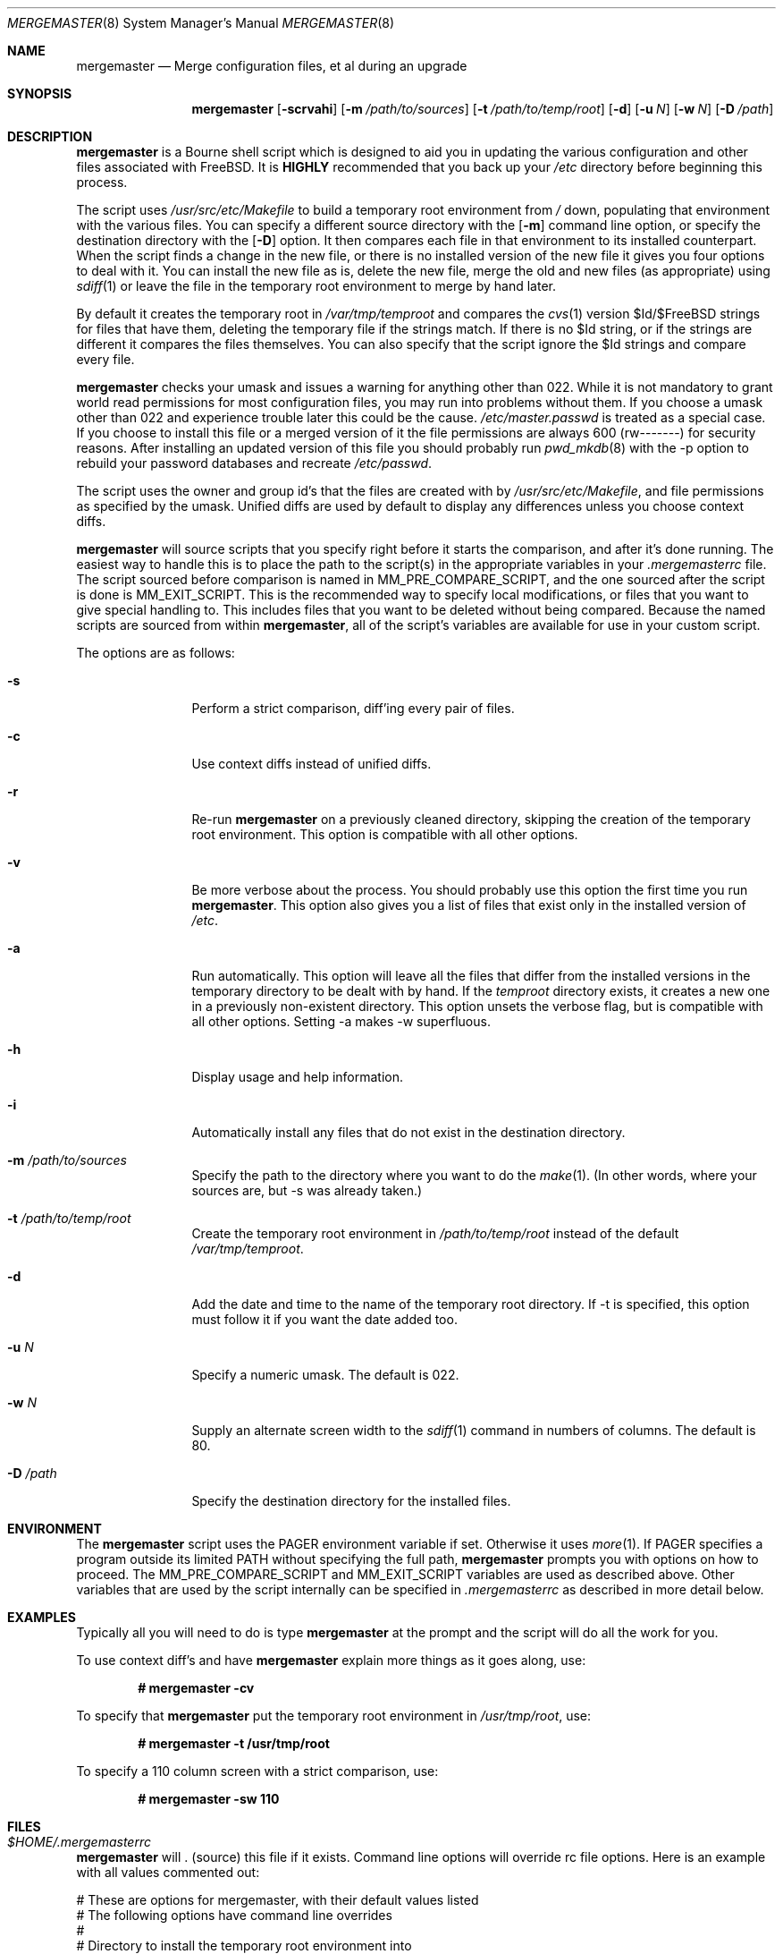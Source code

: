 .\" Copyright (c) 1998-2000 Douglas Barton
.\" All rights reserved.
.\"
.\" Redistribution and use in source and binary forms, with or without
.\" modification, are permitted provided that the following conditions
.\" are met:
.\" 1. Redistributions of source code must retain the above copyright
.\"    notice, this list of conditions and the following disclaimer.
.\" 2. Redistributions in binary form must reproduce the above copyright
.\"    notice, this list of conditions and the following disclaimer in the
.\"    documentation and/or other materials provided with the distribution.
.\"
.\" THIS SOFTWARE IS PROVIDED BY THE AUTHOR AND CONTRIBUTORS ``AS IS'' AND
.\" ANY EXPRESS OR IMPLIED WARRANTIES, INCLUDING, BUT NOT LIMITED TO, THE
.\" IMPLIED WARRANTIES OF MERCHANTABILITY AND FITNESS FOR A PARTICULAR PURPOSE
.\" ARE DISCLAIMED.  IN NO EVENT SHALL THE AUTHOR OR CONTRIBUTORS BE LIABLE
.\" FOR ANY DIRECT, INDIRECT, INCIDENTAL, SPECIAL, EXEMPLARY, OR CONSEQUENTIAL
.\" DAMAGES (INCLUDING, BUT NOT LIMITED TO, PROCUREMENT OF SUBSTITUTE GOODS
.\" OR SERVICES; LOSS OF USE, DATA, OR PROFITS; OR BUSINESS INTERRUPTION)
.\" HOWEVER CAUSED AND ON ANY THEORY OF LIABILITY, WHETHER IN CONTRACT, STRICT
.\" LIABILITY, OR TORT (INCLUDING NEGLIGENCE OR OTHERWISE) ARISING IN ANY WAY
.\" OUT OF THE USE OF THIS SOFTWARE, EVEN IF ADVISED OF THE POSSIBILITY OF
.\" SUCH DAMAGE.
.\"
.\" $FreeBSD$
.\"
.Dd October 30, 2000
.Dt MERGEMASTER 8
.Os FreeBSD
.Sh NAME
.Nm mergemaster
.Nd Merge configuration files, et al during an upgrade
.Sh SYNOPSIS
.Nm
.Op Fl scrvahi
.Op Fl m Ar /path/to/sources
.Op Fl t Ar /path/to/temp/root
.Op Fl d
.Op Fl u Ar N
.Op Fl w Ar N
.Op Fl D Ar /path
.Sh DESCRIPTION
.Nm
is a Bourne shell script which is designed to aid you
in updating the various configuration and other files
associated with
.Fx .
It is
.Sy HIGHLY
recommended that you back up your
.Pa /etc
directory before beginning this process.
.Pp
The script uses
.Pa /usr/src/etc/Makefile
to build a temporary root environment from
.Pa /
down, populating that environment with the various
files.
You can specify a different source directory
with the
.Op Fl m
command line option, or specify the destination
directory with the
.Op Fl D
option.
It then compares each file in that environment
to its installed counterpart.
When the script finds a
change in the new file, or there is no installed
version of the new file it gives you four options to
deal with it.
You can install the new file as is,
delete the new file, merge the old and new
files (as appropriate) using
.Xr sdiff 1
or leave the file in the temporary root environment to
merge by hand later.
.Pp
By default it creates the temporary root in
.Pa /var/tmp/temproot
and compares the
.Xr cvs 1
version $Id/$FreeBSD strings for files that have them, deleting
the temporary file if the strings match.
If there is
no $Id string, or if the strings are different it
compares the files themselves.
You can
also specify that the script ignore the $Id strings and
compare every file.
.Pp
.Nm
checks your umask and issues a warning for anything
other than 022. While it is not mandatory to grant
world read permissions for most configuration files, you
may run into problems without them.
If you choose a
umask other than 022 and experience trouble later this
could be the cause.
.Pa /etc/master.passwd
is treated as a special case.
If you choose to install
this file or a merged version of it the file permissions
are always 600 (rw-------) for security reasons.
After
installing an updated version of this file you should
probably run
.Xr pwd_mkdb 8
with the -p option to rebuild your password databases
and recreate
.Pa /etc/passwd .
.Pp
The script uses the owner and group id's
that the files are created with by
.Pa /usr/src/etc/Makefile ,
and file permissions as specified by the umask.
Unified diffs are used by default to display any
differences unless you choose context diffs.
.Pp
.Nm
will source scripts that you specify right before
it starts the comparison, and after it's done running.
The easiest way to handle this is to place the path
to the script(s) in the appropriate variables in your
.Pa .mergemasterrc
file.
The script sourced before comparison is named in
.Ev MM_PRE_COMPARE_SCRIPT ,
and the one sourced after the script is done is
.Ev MM_EXIT_SCRIPT .
This is the recommended way to specify local modifications,
or files that you want to give special handling to.
This includes files that you want to be deleted without
being compared.
Because the named scripts are sourced from within
.Nm ,
all of the script's variables are available for use in
your custom script.
.Pp
The options are as follows:
.Bl -tag -width Fl
.It Fl s
Perform a strict comparison, diff'ing every pair of files.
.It Fl c
Use context diffs instead of unified diffs.
.It Fl r
Re-run
.Nm
on a previously cleaned directory, skipping the creation of
the temporary root environment.
This option is compatible
with all other options.
.It Fl v
Be more verbose about the process.
You should probably use
this option the first time you run
.Nm .
This option also gives you a list of files that exist
only in the installed version of
.Pa /etc .
.It Fl a
Run automatically.
This option will leave all the files that
differ from the installed versions in the temporary directory
to be dealt with by hand.
If the
.Pa temproot
directory exists, it creates a new one in a previously
non-existent directory.
This option unsets the verbose flag,
but is compatible with all other options.
Setting -a makes
-w superfluous.
.It Fl h
Display usage and help information.
.It Fl i
Automatically install any files that do not exist in the
destination directory.
.It Fl m Ar /path/to/sources
Specify the path to the directory where you want to do the
.Xr make 1 .
(In other words, where your sources are, but -s was already
taken.)
.It Fl t Ar /path/to/temp/root
Create the temporary root environment in
.Pa /path/to/temp/root
instead of the default
.Pa /var/tmp/temproot .
.It Fl d
Add the date and time to the name of the temporary
root directory.
If -t is specified, this option must
follow it if you want the date added too.
.It Fl u Ar N
Specify a numeric umask.
The default is 022.
.It Fl w Ar N
Supply an alternate screen width to the
.Xr sdiff 1
command in numbers of columns.
The default is 80.
.It Fl D Ar /path
Specify the destination directory for the installed files.
.El
.Sh ENVIRONMENT
The
.Nm
script uses the
.Ev PAGER
environment variable if set.
Otherwise it uses
.Xr more 1 .
If
.Ev PAGER
specifies a program outside
its
limited
.Ev PATH
without specifying the full path,
.Nm
prompts you with options on how to proceed.
The
.Ev MM_PRE_COMPARE_SCRIPT
and
.Ev MM_EXIT_SCRIPT
variables are used as described above.
Other variables that are used by the script internally
can be specified in
.Pa .mergemasterrc
as described in more detail below.
.Sh EXAMPLES
Typically all you will need to do is type
.Nm
at the prompt and the script will do all the work for you.
.Pp
To use context diff's and have
.Nm
explain more things as it goes along, use:
.Pp
.Dl # mergemaster -cv
.Pp
To specify that
.Nm
put the temporary root environment in
.Pa /usr/tmp/root ,
use:
.Pp
.Dl # mergemaster -t /usr/tmp/root
.Pp
To specify a 110 column screen with a strict
comparison, use:
.Pp
.Dl # mergemaster -sw 110
.Sh FILES
.Bl -ohang
.It Pa $HOME/.mergemasterrc
.Nm
will . (source) this file if it exists.
Command line options
will override rc file options.
Here is an example
with all values commented out:
.Pp
.Bd -literal
# These are options for mergemaster, with their default values listed
# The following options have command line overrides
#
# Directory to install the temporary root environment into
#TEMPROOT='/var/tmp/temproot'
#
# Strict comparison bypasses the CVS $Id tests and compares every file
#STRICT=no
#
# Flag(s) to use for diff displayed when files differ
#DIFF_FLAG='-u'
#
# Verbose mode includes more details and additional checks
#VERBOSE=
#
# Automatically install files that do not exist on the system already
#AUTO_INSTALL=
#
# Sourcedir is the directory to do the 'make' in (where the new files are)
#SOURCEDIR='/usr/src/etc'
#
# The umask for mergemaster to compare the default file's modes to
#NEW_UMASK=022
#
# Specify the destination directory for the installed files
#DESTDIR=
#
# The following options have no command line overrides
# For those who just cannot stand including the full path to PAGER
#DONT_CHECK_PAGER=
#
# If you set 'yes' above, make sure to include the PATH to your pager
#PATH=/bin:/usr/bin:/usr/sbin
#
# Don't compare the old and new motd files
#IGNORE_MOTD=yes
#
# Specify the path to scripts to run before the comparison starts,
# and/or after the script has finished its work
#MM_PRE_COMPARE_SCRIPT=
#MM_EXIT_SCRIPT=
.Ed
.El
.Sh SEE ALSO
.Xr cvs 1 ,
.Xr diff 1 ,
.Xr make 1 ,
.Xr more 1 ,
.Xr sdiff 1 ,
.Xr pwd_mkdb 8
.Pp
.Pa /usr/src/etc/Makefile
.Pp
http://www.FreeBSD.org/handbook/makeworld.html ,
.Pa The Cutting Edge (using make world) ,
by Nik Clayton
.Sh DIAGNOSTICS
Exit status is 0 on successful completion, or if the user bails out
manually at some point during execution.
.Pp
Exit status is 1 if it fails for one of the following reasons:
.Pp
Invalid command line option
.Pp
Failure to create the temporary root environment
.Pp
Failure to populate the temporary root
.Pp
.Sh HISTORY
The
.Nm
script was first publicly available on one of my
web pages in a much simpler form under the name
.Pa comproot
on 13 March 1998. The idea for creating the
temporary root environment comes from Nik Clayton's
make world tutorial which is referenced above.
.Pp
.Sh AUTHORS
This manual page and the script itself were written by
.An Douglas Barton Aq DougB@FreeBSD.org .
.Sh BUGS
There are no known bugs.
Please report any problems,
comments or suggestions to the author.
Several of the
improvements to this program have come from user
suggestions.
Thank you.
